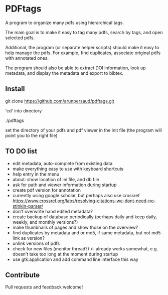 #+STARTUP: overview
#+SEQ_TODO: TODO STARTED NEXT WAITING | DONE DEFERRED CANCEL
#+STARTUP: hidestars
#+STARTUP: logdone
#+STARTUP: lognotestats

* PDFtags

A program to organize many pdfs using hierarchical tags.

The main goal is to make it easy to tag many pdfs, search by tags, and
open selected pdfs.

Additional, the program (or separate helper scripts) should make it
easy to help manage the pdfs. For example, find duplicates, associate
original pdfs with annotated ones.

The program should also be able to extract DOI information, look up
metadata, and display the metadata and export to bibtex.


** Install

   git clone https://github.com/arunpersaud/pdftags.git

   'cd' into directory

   ./pdftags

   set the directory of your pdfs and pdf viewer in the init file (the
   program will point you to the right file)


** TO DO list
   - edit metadata, auto-complete from existing data
   - make everything easy to use with keyboard shortcuts
   - help entry in the menu
   - about: show location of ini file, and db file
   - ask for path and viewer information during startup
   - create pdf version for annotation
   - currently using google scholar, but perhaps also use crossref
     https://www.crossref.org/labs/resolving-citations-we-dont-need-no-stinkin-parser/
   - don't overwrite hand edited metadata?
   - create backup of database periodically (perhaps daily and keep daily, weekly, and monthly versions?)
   - make thumbnails of pages and show those on the overview?
   - find duplicates by metadata and or md5, if same metadata, but not md5 link as version?
   - unlink versions of pdfs
   - check for new files (monitor thread?) <- already works somewhat, e.g. doesn't take too long at the moment during startup
   - use gtk.application and add command line interface this way

** Contribute

Pull requests and feedback welcome!
